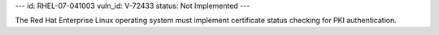 ---
id: RHEL-07-041003
vuln_id: V-72433
status: Not Implemented
---

The Red Hat Enterprise Linux operating system must implement certificate status checking for PKI authentication.
